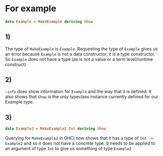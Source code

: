 * For example
#+BEGIN_SRC haskell :tangle for-example.hs :comments link
data Example = MakeExample deriving Show
#+END_SRC
** 1)
The type of ~MakeExample~ is ~Example~. Requesting the type of ~Example~ gives us an error because ~Example~ is not a data constructor, it is a type constructor. So ~Example~ does not have a type (as is not a value or a term level/runtime construct)
** 2)
~:info~ does show information for ~Example~ and the way that it is defined. It also shows that ~Show~ is the only typeclass instance currently defined for our Example type.
** 3)
#+BEGIN_SRC haskell :tangle for-example.hs :comments link
data Example2 = MakeExample2 Int deriving Show
#+END_SRC
Querying for ~MakeExample2~ in GHCi now shows that it has a type of ~Int -> Example2~ and so it does not have a concrete type. It needs to be applied to an argument of type ~Int~ to give us something of type ~Example2~
